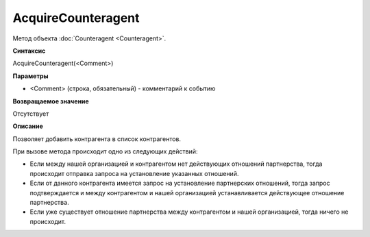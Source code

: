 ﻿AcquireCounteragent
===================

Метод объекта :doc:`Counteragent <Counteragent>`.

**Синтаксис**


AcquireCounteragent(<Comment>)

**Параметры**


-  <Comment> (строка, обязательный) - комментарий к событию

**Возвращаемое значение**


Отсутствует

**Описание**


Позволяет добавить контрагента в список контрагентов.

При вызове метода происходит одно из следующих действий:

-  Если между нашей организацией и контрагентом нет действующих
   отношений партнерства, тогда происходит отправка запроса на
   установление указанных отношений.
-  Если от данного контрагента имеется запрос на установление
   партнерских отношений, тогда запрос подтверждается и между
   контрагентом и нашей организацией устанавливается действующее
   отношение партнерства.
-  Если уже существует отношение партнерства между контрагентом и нашей
   организацией, тогда ничего не происходит.
